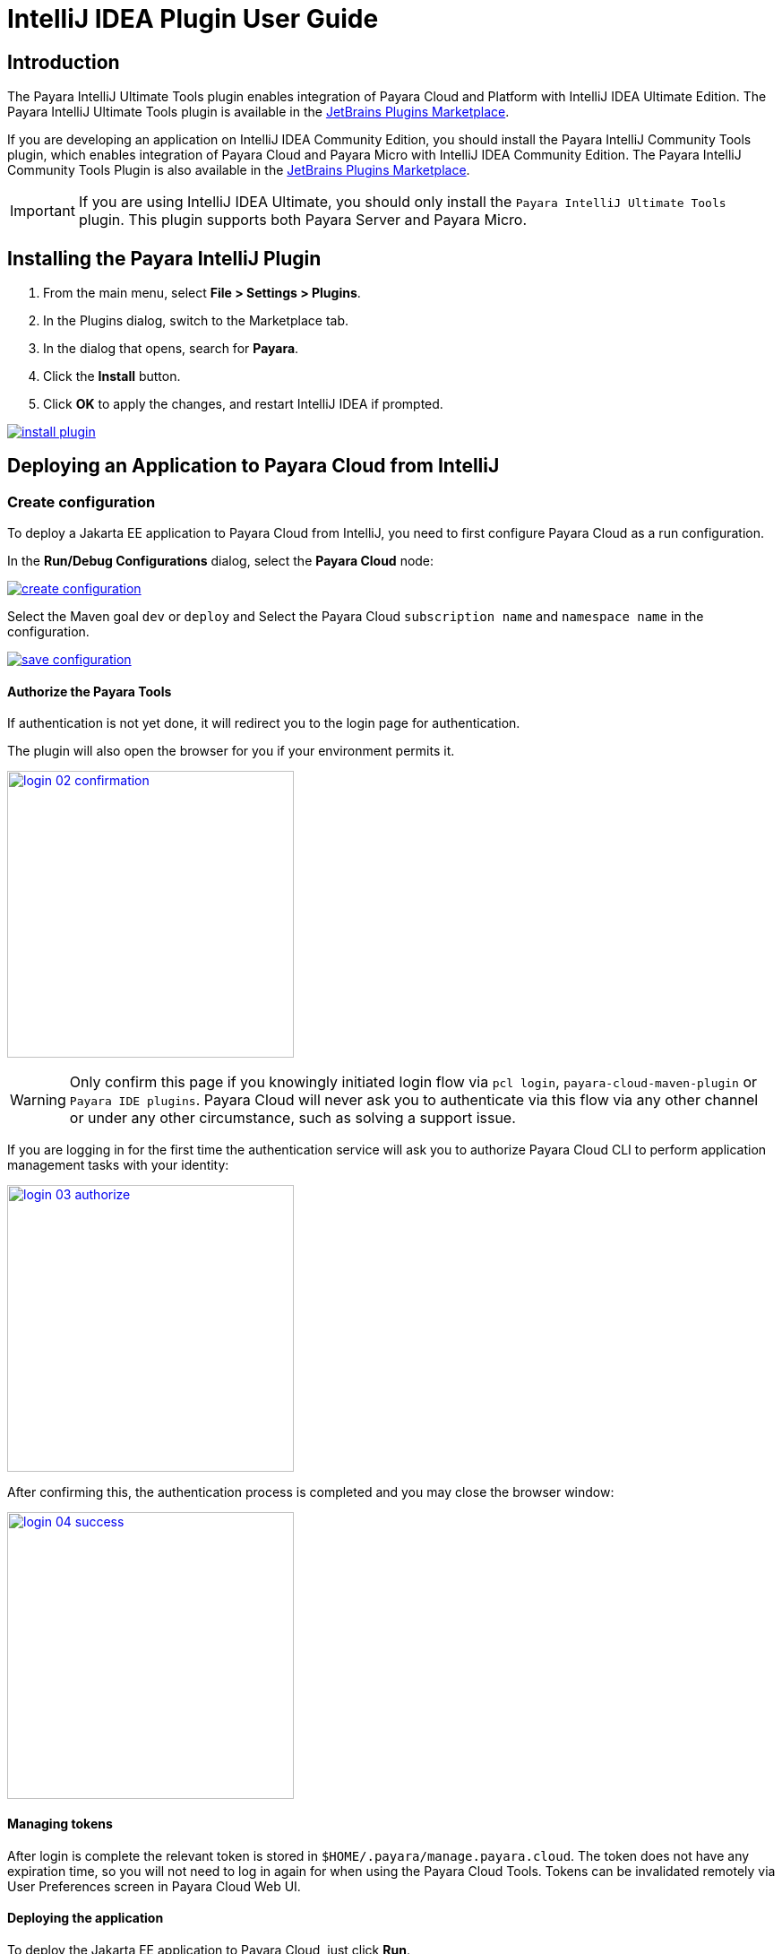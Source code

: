 = IntelliJ IDEA Plugin User Guide
:man-prefix: #
:man-suffix: 1
:imagesdir: images/

== Introduction

The Payara IntelliJ Ultimate Tools plugin enables integration of Payara Cloud and Platform with IntelliJ IDEA Ultimate Edition. The Payara IntelliJ Ultimate Tools plugin is available in the https://plugins.jetbrains.com/plugin/15114-payara-platform-tools[JetBrains Plugins Marketplace].

If you are developing an application on IntelliJ IDEA Community Edition, you should install the Payara IntelliJ Community Tools plugin, which enables integration of Payara Cloud and Payara Micro with IntelliJ IDEA Community Edition. The Payara IntelliJ Community Tools Plugin is also available in the https://plugins.jetbrains.com/plugin/15445-payara-micro-community-tools[JetBrains Plugins Marketplace].

IMPORTANT: If you are using IntelliJ IDEA Ultimate, you should only install the `Payara IntelliJ Ultimate Tools` plugin. This plugin supports both Payara Server and Payara Micro.

[[installing-plugin]]
== Installing the Payara IntelliJ Plugin

1. From the main menu, select *File > Settings > Plugins*.
2. In the Plugins dialog, switch to the Marketplace tab.
3. In the dialog that opens, search for *Payara*.
4. Click the *Install* button.
5. Click *OK* to apply the changes, and restart IntelliJ IDEA if prompted.

[.text-center]
image:install-plugin.png[window="_blank", link="{imagesdir}/install-plugin.png"]

[[run-cloud-project]]
== Deploying an Application to Payara Cloud from IntelliJ

=== Create configuration

To deploy a Jakarta EE application to Payara Cloud from IntelliJ, you need to first configure Payara Cloud as a run configuration.

In the *Run/Debug Configurations* dialog, select the *Payara Cloud* node:

[.text-center]
image:create-configuration.png[window="_blank", link="{imagesdir}/create-configuration.png"]

Select the Maven goal `dev` or `deploy` and Select the Payara Cloud `subscription name` and `namespace name` in the configuration.

[.text-center]
image:save-configuration.png[window="_blank", link="{imagesdir}/save-configuration.png"]

==== Authorize the Payara Tools

If authentication is not yet done, it will redirect you to the login page for authentication.

The plugin will also open the browser for you if your environment permits it.

[.text-center]
image:login-02-confirmation.png[width=320, window="_blank", link="{imagesdir}/login-02-confirmation.png"]

WARNING: Only confirm this page if you knowingly initiated login flow via `pcl login`, `payara-cloud-maven-plugin` or `Payara IDE plugins`.
Payara Cloud will never ask you to authenticate via this flow via any other channel or under any other circumstance, such as solving a support issue.

If you are logging in for the first time the authentication service will ask you to authorize Payara Cloud CLI to perform application management tasks with your identity:

[.text-center]
image:login-03-authorize.png[width=320, window="_blank", link="{imagesdir}/login-03-authorize.png"]

After confirming this, the authentication process is completed and you may close the browser window:

[.text-center]
image:login-04-success.png[width=320, window="_blank", link="{imagesdir}/login-04-success.png"]

==== Managing tokens

After login is complete the relevant token is stored in `$HOME/.payara/manage.payara.cloud`.
The token does not have any expiration time, so you will not need to log in again for when using the Payara Cloud Tools.
Tokens can be invalidated remotely via User Preferences screen in Payara Cloud Web UI.

==== Deploying the application

To deploy the Jakarta EE application to Payara Cloud, just click *Run*.

[.text-center]
image:run-configuration.png[window="_blank", link="{imagesdir}/run-configuration.png"]


You can view the Payara Cloud log in the *Run* window.

[.text-center]
image:deploy-application.png[window="_blank", link="{imagesdir}/deploy-application.png"]
